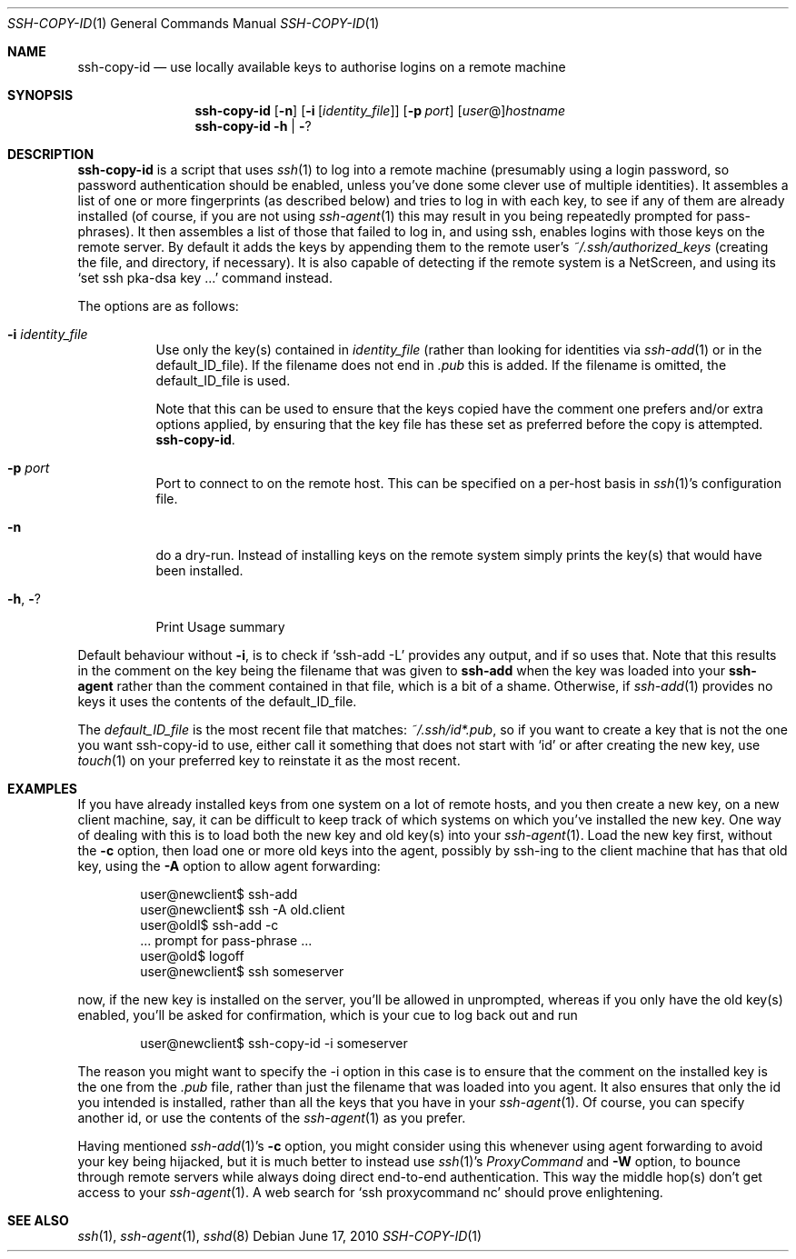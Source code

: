 .ig \"  -*- nroff -*-
Copyright (c) 1999-2010 hands.com Ltd. <http://hands.com/>

Permission is granted to make and distribute verbatim copies of
this manual provided the copyright notice and this permission notice
are preserved on all copies.

Permission is granted to copy and distribute modified versions of this
manual under the conditions for verbatim copying, provided that the
entire resulting derived work is distributed under the terms of a
permission notice identical to this one.

Permission is granted to copy and distribute translations of this
manual into another language, under the above conditions for modified
versions, except that this permission notice may be included in
translations approved by the Free Software Foundation instead of in
the original English.
..
.Dd $Mdocdate: June 17 2010 $
.Dt SSH-COPY-ID 1
.Os
.Sh NAME
.Nm ssh-copy-id
.Nd use locally available keys to authorise logins on a remote machine
.Sh SYNOPSIS
.Nm ssh-copy-id
.Op Fl n
.Op Fl i Op Ar identity_file
.Op Fl p Ar port
.Op Ar user Ns @ Ns
.Ar hostname
.Nm ssh-copy-id
.Fl h | Fl ?
.br
.Sh DESCRIPTION
.Nm
is a script that uses
.Xr ssh 1
to log into a remote machine (presumably using a login password,
so password authentication should be enabled, unless you've done some
clever use of multiple identities).  It assembles a list of one or more
fingerprints (as described below) and tries to log in with each key, to
see if any of them are already installed (of course, if you are not using
.Xr ssh-agent 1
this may result in you being repeatedly prompted for pass-phrases).
It then assembles a list of those that failed to log in, and using ssh,
enables logins with those keys on the remote server.  By default it adds
the keys by appending them to the remote user's
.Pa ~/.ssh/authorized_keys
(creating the file, and directory, if necessary).  It is also capable
of detecting if the remote system is a NetScreen, and using its
.Ql set ssh pka-dsa key ...
command instead.
.Pp
The options are as follows:
.Bl -tag -width Ds
.It Fl i Ar identity_file
Use only the key(s) contained in
.Ar identity_file
(rather than looking for identities via
.Xr ssh-add 1
or in the default_ID_file).
If the filename does not end in
.Pa .pub
this is added.  If the filename is omitted, the default_ID_file is used.
.Pp
Note that this can be used to ensure that the keys copied have the
comment one prefers and/or extra options applied, by ensuring that the
key file has these set as preferred before the copy is attempted.
.Nm .
.It Fl p Ar port
Port to connect to on the remote host.
This can be specified on a
per-host basis in
.Xr ssh 1 Ns 's
configuration file.
.It Fl n
do a dry-run.  Instead of installing keys on the remote system simply
prints the key(s) that would have been installed.
.It Fl h , Fl ?
Print Usage summary
.El
.Pp
Default behaviour without
.Fl i ,
is to check if
.Ql ssh-add -L
provides any output, and if so uses that.  Note that this results in
the comment on the key being the filename that was given to
.Nm ssh-add
when the key was loaded into your
.Nm ssh-agent
rather than the comment contained in that file, which is a bit of a shame.
Otherwise, if
.Xr ssh-add 1
provides no keys it uses the contents of the default_ID_file.
.Pp
The
.Em default_ID_file
is the most recent file that matches:
.Pa ~/.ssh/id*.pub ,
so if you want to create a key that is not the one you want ssh-copy-id
to use, either call it something that does not start with
.Ql id
or after creating the new key, use
.Xr touch 1
on your preferred key to reinstate it as the most recent.
.Pp
.Sh EXAMPLES
If you have already installed keys from one system on a lot of remote
hosts, and you then create a new key, on a new client machine, say,
it can be difficult to keep track of which systems on which you've
installed the new key.  One way of dealing with this is to load both
the new key and old key(s) into your
.Xr ssh-agent 1 .
Load the new key first, without the
.Fl c
option, then load one or more old keys into the agent, possibly by
ssh-ing to the client machine that has that old key, using the
.Fl A
option to allow agent forwarding:
.Pp
.D1 user@newclient$ ssh-add
.D1 user@newclient$ ssh -A old.client
.D1 user@oldl$ ssh-add -c
.D1 No   ... prompt for pass-phrase ...
.D1 user@old$ logoff
.D1 user@newclient$ ssh someserver
.Pp
now, if the new key is installed on the server, you'll be allowed in
unprompted, whereas if you only have the old key(s) enabled, you'll be
asked for confirmation, which is your cue to log back out and run
.Pp
.D1 user@newclient$ ssh-copy-id -i someserver
.Pp
The reason you might want to specify the -i option in this case is to
ensure that the comment on the installed key is the one from the
.Pa .pub
file, rather than just the filename that was loaded into you agent.
It also ensures that only the id you intended is installed, rather than
all the keys that you have in your
.Xr ssh-agent 1 .
Of course, you can specify another id, or use the contents of the
.Xr ssh-agent 1
as you prefer.
.Pp
Having mentioned
.Xr ssh-add 1 Ns 's
.Fl c
option, you might consider using this whenever using agent forwarding
to avoid your key being hijacked, but it is much better to instead use
.Xr ssh 1 Ns 's
.Ar ProxyCommand
and 
.Fl W
option,
to bounce through remote servers while always doing direct end-to-end
authentication. This way the middle hop(s) don't get access to your
.Xr ssh-agent 1 .
A web search for
.Ql ssh proxycommand nc
should prove enlightening.
.Sh "SEE ALSO"
.Xr ssh 1 ,
.Xr ssh-agent 1 ,
.Xr sshd 8
